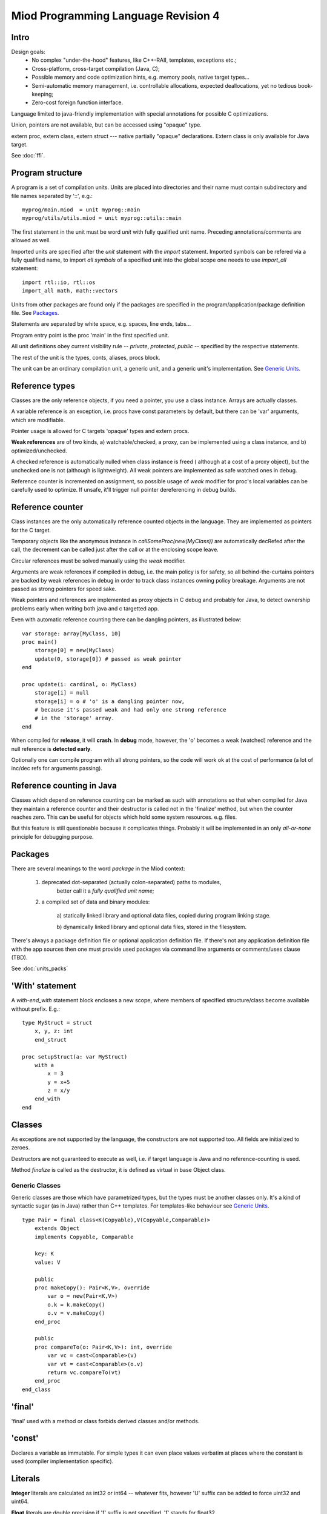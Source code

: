 ====================================
Miod Programming Language Revision 4
====================================

Intro
-----

Design goals:    
    - No complex "under-the-hood" features, like C++-RAII, templates,
      exceptions etc.;
    - Cross-platform, cross-target compilation (Java, C);
    - Possible memory and code optimization hints, e.g. memory pools,
      native target types...
    - Semi-automatic memory management, i.e. controllable allocations,
      expected deallocations, yet no tedious book-keeping;
    - Zero-cost foreign function interface.


Language limited to java-friendly implementation with special annotations
for possible C optimizations.

Union, pointers are not available, but can be accessed using "opaque" type.

extern proc, extern class, extern struct --- native partially "opaque"
declarations. Extern class is only available for Java target.

See :doc:`ffi`.


Program structure
-----------------

A program is a set of compilation units. Units are placed into directories
and their name must contain subdirectory and file names separated by '::', 
e.g.::
    
    myprog/main.miod  = unit myprog::main
    myprog/utils/utils.miod = unit myprog::utils::main


The first statement in the unit must be word *unit* with fully qualified
unit name. Preceding annotations/comments are allowed as well.

Imported units are specified after the *unit* statement with the *import*
statement. Imported symbols can be refered via a fully qualified name, to
import *all symbols* of a specified unit into the global scope one needs to
use *import_all* statement::
    
    import rtl::io, rtl::os
    import_all math, math::vectors

Units from other packages are found only if the packages are specified in
the program/application/package definition file. See `Packages`_.

Statements are separated by white space, e.g. spaces, line ends, tabs...

Program entry point is the proc 'main' in the first specified unit.

All unit definitions obey current visibility rule -- *private*, *protected*,
*public* -- specified by the respective statements.

The rest of the unit is the types, conts, aliases, procs block.

The unit can be an ordinary compilation unit, a generic unit, and a generic
unit's implementation. See `Generic Units`_.


Reference types
---------------

Classes are the only reference objects, if you need a pointer, you use
a class instance. Arrays are actually classes.

A variable reference is an exception, i.e. procs have const parameters by
default, but there can be 'var' arguments, which are modifiable.

Pointer usage is allowed for C targets 'opaque' types and extern procs.

**Weak references** are of two kinds, a) watchable/checked, a proxy, can be
implemented using a class instance, and b) optimized/unchecked.

A checked reference is automatically nulled when class instance is freed (
although at a cost of a proxy object), but the unchecked one is not (although
is lightweight). All weak pointers are implemented as safe watched ones 
in debug.

Reference counter is incremented on assignment, so possible usage of *weak*
modifier for proc's local variables can be carefully used to optimize.
If unsafe, it'll trigger null pointer dereferencing in debug builds.


Reference counter
-----------------

Class instances are the only automatically reference counted objects in
the language. They are implemented as pointers for the C target.

Temporary objects like the anonymous instance in 
*callSomeProc(new(MyClass))* are automatically decRefed after the call,
the decrement can be called just after the
call or at the enclosing scope leave.

Circular references must be solved manually using the *weak* modifier.

Arguments are weak references if compiled in debug, i.e. the main policy
is for safety, so all behind-the-curtains pointers are backed by
weak references in debug in order to track class instances owning policy
breakage. Arguments are not passed as strong pointers for speed sake.

Weak pointers and references are implemented as proxy objects in C debug
and probably for Java, to detect ownership problems early when writing
both java and c targetted app.

Even with automatic reference counting there can be dangling pointers, as
illustrated below::
    
    var storage: array[MyClass, 10]
    proc main()
        storage[0] = new(MyClass)
        update(0, storage[0]) # passed as weak pointer
    end

    proc update(i: cardinal, o: MyClass)
        storage[i] = null
        storage[i] = o # 'o' is a dangling pointer now, 
        # because it's passed weak and had only one strong reference 
        # in the 'storage' array.
    end

When compiled for **release**, it will **crash**. In **debug** mode, however,
the 'o' becomes a weak (watched) reference and the null reference is
**detected early**.

Optionally one can compile program with all strong pointers, so the code
will work ok at the cost of performance (a lot of inc/dec refs for
arguments passing).

Reference counting in Java
--------------------------

Classes which depend on reference counting can be marked as such with
annotations so that when compiled for Java they maintain a reference counter
and their destructor is called not in the 'finalize' method, but when the
counter reaches zero. This can be useful for objects which hold 
some system resources. e.g. files.

But this feature is still questionable because it complicates things. Probably
it will be implemented in an only *all-or-none* principle for debugging
purpose.


Packages
--------

There are several meanings to the word *package* in the Miod context:

    1) deprecated dot-separated (actually colon-separated) paths to modules,
        better call it a *fully qualified unit name*;

    2) a compiled set of data and binary modules:

        a) statically linked library and optional data files,
        copied during program linking stage.
        
        b) dynamically linked library and optional data files, stored
        in the filesystem.
    

There's always a package definition file or optional application definition
file. If there's not any application definition file with the app sources
then one must provide used packages via command line arguments or
comments/uses clause (TBD).

See :doc:`units_packs`


'With' statement
----------------

A *with-end_with* statement block encloses a new scope, where members of
specified structure/class become available without prefix. E.g.::

    type MyStruct = struct
        x, y, z: int
        end_struct

    proc setupStruct(a: var MyStruct)
        with a
            x = 3
            y = x+5
            z = x/y
        end_with
    end


Classes
-------

As exceptions are not supported by the language, the constructors are not
supported too. All fields are initialized to zeroes.

Destructors are not guaranteed to execute as well, i.e. if target language
is Java and no reference-counting is used.

Method *finalize* is called as the destructor, it is defined as virtual 
in base Object class.

Generic Classes
***************

Generic classes are those which have parametrized types, but the types must
be another classes only. It's a kind of syntactic sugar (as in Java) rather
than C++ templates. For templates-like behaviour see `Generic Units`_.

::

    type Pair = final class<K(Copyable),V(Copyable,Comparable)>
        extends Object
        implements Copyable, Comparable

        key: K
        value: V

        public
        proc makeCopy(): Pair<K,V>, override
            var o = new(Pair<K,V>)
            o.k = k.makeCopy()
            o.v = v.makeCopy()
        end_proc

        public
        proc compareTo(o: Pair<K,V>): int, override
            var vc = cast<Comparable>(v)
            var vt = cast<Comparable>(o.v)
            return vc.compareTo(vt)
        end_proc
    end_class

'final'
-------

'final' used with a method or class forbids derived classes and/or methods.

'const'
-------

Declares a variable as immutable. For simple types it can even place
values verbatim at places where the constant is used (compiler implementation
specific).


Literals
--------

**Integer** literals are calculated as int32 or int64 -- whatever fits, however
'U' suffix can be added to force uint32 and uint64.

**Float** literals are double precision if 'f' suffix is not specified. 'f' stands
for float32.

*cast* expressions reintepret bits and don't do real conversion. For checked
conversions use standrad library functions like *ceil*, *floor*, *trunc*,
*round* for floats.

**String** literals are converted from UTF-8 to underlying storage by the
compiler.

**Char** literal must evaluate to a single code unit, i.e. a Unicode code
point that fits a single code unit.

'finally' without a 'try'?
--------------------------

Although there's no *try* keyword and exceptions support, there is a
convenient *finally* keyword to mark a code block, executed at the end of the
enclosing scope::

    proc readData(fileName: nstring): bool
        var f = fileOpen(fileName, "rb")
        finally
            f.close()
        end_finally

        # do some work with file which can cause read error etc.

        # *return* leaves the scope so the finally block gets executed here:
        if error then return false end_if
        
        return true
    end


'private', 'protected', 'public'
--------------------------------

*Private* symbols are accessible only from the same compilation unit.
*Protected* symbols are visible to the units within the same level (::-path).
*Public* symbols can be used from everywhere. 

Default symbol visibility is *private*.

Standard library
----------------

There will be a set of packages. The standard one is minimal and contains
only compiler-dependent features like memory allocation, strings, RTTI and
reflection, base object class, strong/weak references, debug features...

However collections, Unicode, Network, Threads will be in separate packages.
Along with standard collections there will be *intrusive lists* etc.



Basic types
-----------

=============================  ==============================================
Type name                       Comments
=============================  ==============================================
int8
int16
int32
int64
uint8
uint16
uint32
uint64 (unsupported?)
float32
float64
nchar                          only first 127 ASCII codes as
                               literals are allowed
nstring                         Immutable!
nwchar                         only first 127 ASCII codes as
                               literals are allowed
nwstring                        Immutable!
cardinal
range type
enum
enum<nstring>
enum<nwstring>

opaque                          Used to simplify bindings, e.g.
                                to describe type that is available
                                in target language only. Requires
                                annotations.
int
long
array<int>                      Passed by reference to functions
array<int, 120>
String                          Immutable string class with
                                hash code support
proc()
proc(), class                   Instance pointer is guarded as
                                weakref in debug builds!

float                           alias for float32
double                          alias for float64
literal<nstring|nwstring>(l)    Returns identifier (unit, class, var,
                                type, enum etc.) name as string
weak<typename>                  Plain object instance pointer type in release
weak_ref<typename>              WeakRef<> in debug/release
cast<typename>(a)               Converts type, if typename == class, then
                                returns null in debug mode if 'a' is not a
                                descendant of 'typename'. May crash in release.
cast_inst<class>(a)             Checks if 'a' is 'class' descendant, returns
                                null otherwise.

var int                         Argument passed by reference, plain pointer in
                                C, cannot be stored as class/struct field or
                                variable, constant.
=============================  ==============================================



Type/expression mappings to Java
--------------------------------

=============================  =============================================
Miod                            Java
=============================  =============================================
int8                            byte
int16                           short
int32                           int
int64                           long
uint8                           byte, extended to int in arithmetic 
uint16                          short, extended to int in arithmetic
uint32                          int, extended to long in arithmetic
uint64 (unsupported?)           long, displays warning
float32                         float
float64                         double
nchar                           char
nstring                         String
nwchar                          char
nwstring                        String
cardinal                        int, checked for under/overflow
range type                      int, bounds are checked
enum                            int
enum<nstring>                   String
enum<nwstring>                  String
opaque                          class instance or plain type
int                             int
long                            long
array<int>                      array object, cloned or set on assignment
array<int, 120>                 array object, cloned or set on assignment
String                          maps to String object, plus additional
                                functions, like fromUtf8, toUtf8 etc.
proc()                          Interface instance, which calls appropriate 
                                proc.
proc(), class                   Interface instance with instance field,
                                which calls appropriate proc on instance.
literal<nstring|nwstring>(l)     String "l"
weak<typename>                  WeakRef<> in debug
weak_ref<typename>              WeakRef<> in debug/release
var int                         Argument passed by reference, 
                                boxed value (anonymous class)
=============================  =============================================




Type/expression mappings to C
-----------------------------

=============================  =============================================
Miod                            C
=============================  =============================================
int8                            char
int16                           short
int32                           int
int64                           int64
uint8                           unsigned char
uint16                          unsigned short
uint32                          unsigned int
uint64 (unsupported?)           unsigned int64
float32                         float
float64                         double
nchar                           char
nstring                         char*
nwchar                          wchar_t
nwstring                        wchat_t*
cardinal                        int, checked for under/overflow
range type                      int, bounds checked
enum                            int
enum<nstring>                   char*
enum<nwstring>                  wchar_t*
opaque                          pointer to struct instance or plain type
int                             int
long                            long long
array<int>                      Struct { int * ptr, int sz }
array<int, 120>                 int arr[120], const int arr_sz = 120
String                          maps to char*, plus lengths, utf8 functions.
proc()                          plain function pointer
proc(), class                   Struct { void (\*proc)(), void * inst }
literal<nstring|nwstring>(l)    char* | wchar_t*
weak<typename>                  weak reference with checks in debug
weak_ref<typename>              weak reference with checks in debug/release
var int                         Argument passed by reference, plain pointer in
                                C.
=============================  =============================================


Debug/Release differences
-------------------------

+-------------------------+--------------------+----------------------------+
| Options                 |   Release          |      Debug                 |
+=========================+====================+============================+
| guard weak pointers     |                    |       +                    |
| treating as weakref     |                    |                            |
+-------------------------+--------------------+----------------------------+
| guard weak pointers to  |                    |       +                    |
| method callbacks        |                    |                            |
| (as weakref)            |                    |                            |
+-------------------------+--------------------+----------------------------+
| generate rtti type info |                    |       +                    |
| for “nortti” types for  |                    |                            |
| dynamic typecasts       |                    |                            |
+-------------------------+--------------------+----------------------------+
| pass arguments as weak  |       +            |       +                    |
| pointers                |                    |                            |
+-------------------------+--------------------+----------------------------+
| pass arguments as       |   Non-default      |       Non-default          |
| strong pointers         |                    |                            |
+-------------------------+--------------------+----------------------------+




Type promotions, inference, convertions
---------------------------------------

Floats and integers cannot be mixed in arithmetic expressions, explicit
type casts are required.

Type declarations like 'type mytype = int' introduce a distinct type, which
emits warnings if automatic conversion from 'int' is used, e.g.
::

    type IOMask = int32
    IOMaskFlags = enum<IOMask>
        read = 0x1,
        write = 0x2,
        append = 0x4,
    end_enum

    var m: IOMask = 3  # generated warning


Loops and Iterators
-------------------

'for' '(' item[, index]? in collection ')' statements 'end_for'

For general collections one should use the following *iterator pattern*.
An iterator is a class with a proc 'next' of boolean return value,
proc 'item' of element type. Optionally there can be a 'reset' proc to
reiterate after applying modifications to the collection.

An iterator is initialized to invalid (-1) item, so that 'next' must be called
before the first element is available in 'item'.
::

    while(it.next())
        print(it.item())
    end_while


GCC -O1 perfectly optimizes struct with item(), next() when they are static,
so creating a proc which returns a structure and has next/item methods
equals to for(int a = 0; a < 16; a+=2). This way we can write:
::

    type IrangeLoop = struct
        counter, step, max: int

        proc next(): bool, inline
            var r = counter < max
            if r then 
                counter += step
            end_of
            return r
        end_struct

        proc item(): int, inline
            return counter
        end_proc

    proc irange(int from, int to, int step): IrangeLoop
        var lp: IrangeLoop
        lp.counter = from - step;
        lp.step = step
        lp.max = to
        return lp
    end_proc


'alias' keyword
---------------

Can be used with types and fully-qualified names as a shortcut. However it is
not a plain substitution, the introduced alternative name is bound to the
scope where it is defined.

::
    
    unit org::prog::consts
    alias int = int32 # every 'int' will be replaced by 'int32'
    alias consts = org::prog::consts # this makes a 'consts::usualFlag' possible
    const emptyFlag = 0, usualFlag = 3
    


Error handling convention
-------------------------

Traditional exceptions are not implemented in the language. A procedure which
can return invalid data must support returning error info via an argument.
If argument is null then program must terminate displaying appropriate message.

If a value/non-nullable type is used to pass the storage for the error info
then one should create two functions, e.g.

::

    # function sets 'valid' to true on success
    proc parseNumber(s: string, valid: var bool): int

    # function aborts program execution on wrong number format in the string
    proc parseNumberAbort(s: string): int


A more common way can be so that the function returns a boolean flag:

::

    proc parseNumber(s: string, out: var int): bool
    proc openFile(fn: string, out: var File, out: var FileError): bool

    # convenience function, aborts program on error
    proc openFileAbort(fn: string): File

Error info is lightweight and thus implemented as value objects (structs):

::

    type Error = struct
        message: string
    end_struct


If there's a block of functions which can fail then consider putting them
into a separate proc:

::

    proc execSqls(a, b, c, d: SqlStatement, err: var SqlError): bool
        return a.exec(err) and 
            b.exec(err) and 
            c.exec(err) and
            d.exec(err)
    end_proc


Generic Units
-------------

A generic unit cannot be compiled, it is used as a template.

::
    
    generic unit base_vector4
    type VectorUnit = generic

    type Vector4 = struct
        x,y,z,w: VectorUnit

One needs to write an implementation unit to generate code which uses the
specified types::

    unit vector4 
    type VectorUnit = float
    implement base_vector4

The *implement* statement imports a generic unit into the global scope
and uses defined types to resolve the generic ones.



